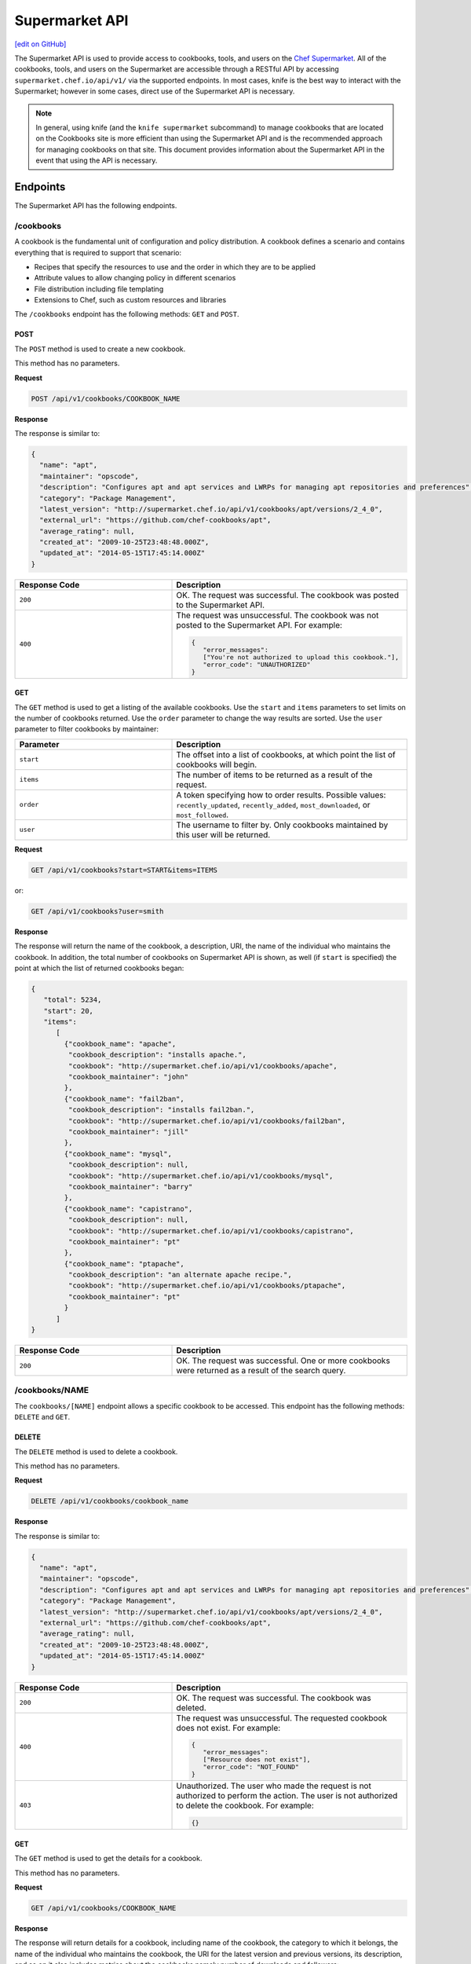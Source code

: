 =====================================================
Supermarket API
=====================================================
`[edit on GitHub] <https://github.com/chef/chef-web-docs/blob/master/chef_master/source/supermarket_api.rst>`__

.. tag supermarket_api_summary

The Supermarket API is used to provide access to cookbooks, tools, and users on the `Chef Supermarket <https://supermarket.chef.io>`__. All of the cookbooks, tools, and users on the Supermarket are accessible through a RESTful API by accessing ``supermarket.chef.io/api/v1/`` via the supported endpoints. In most cases, knife is the best way to interact with the Supermarket; however in some cases, direct use of the Supermarket API is necessary.

.. end_tag
.. note:: In general, using knife (and the ``knife supermarket`` subcommand) to manage cookbooks that are located on the Cookbooks site is more efficient than using the Supermarket API and is the recommended approach for managing cookbooks on that site. This document provides information about the Supermarket API in the event that using the API is necessary.

Endpoints
=====================================================
The Supermarket API has the following endpoints.

/cookbooks
-----------------------------------------------------
.. tag cookbooks_summary

A cookbook is the fundamental unit of configuration and policy distribution. A cookbook defines a scenario and contains everything that is required to support that scenario:

* Recipes that specify the resources to use and the order in which they are to be applied
* Attribute values to allow changing policy in different scenarios
* File distribution including file templating
* Extensions to Chef, such as custom resources and libraries

.. end_tag

The ``/cookbooks`` endpoint has the following methods: ``GET`` and ``POST``.

POST
+++++++++++++++++++++++++++++++++++++++++++++++++++++
The ``POST`` method is used to create a new cookbook.

This method has no parameters.

**Request**

.. code-block:: none

   POST /api/v1/cookbooks/COOKBOOK_NAME

**Response**

The response is similar to:

.. code-block:: javascript

   {
     "name": "apt",
     "maintainer": "opscode",
     "description": "Configures apt and apt services and LWRPs for managing apt repositories and preferences",
     "category": "Package Management",
     "latest_version": "http://supermarket.chef.io/api/v1/cookbooks/apt/versions/2_4_0",
     "external_url": "https://github.com/chef-cookbooks/apt",
     "average_rating": null,
     "created_at": "2009-10-25T23:48:48.000Z",
     "updated_at": "2014-05-15T17:45:14.000Z"
   }

.. list-table::
   :widths: 200 300
   :header-rows: 1

   * - Response Code
     - Description
   * - ``200``
     - OK. The request was successful. The cookbook was posted to the Supermarket API.
   * - ``400``
     - The request was unsuccessful. The cookbook was not posted to the Supermarket API. For example:

       .. code-block:: javascript

          {
             "error_messages":
             ["You're not authorized to upload this cookbook."],
             "error_code": "UNAUTHORIZED"
          }

GET
+++++++++++++++++++++++++++++++++++++++++++++++++++++
The ``GET`` method is used to get a listing of the available cookbooks. Use the ``start`` and ``items`` parameters to set limits on the number of cookbooks returned. Use the ``order`` parameter to change the way results are sorted. Use the ``user`` parameter to filter cookbooks by maintainer:

.. list-table::
   :widths: 200 300
   :header-rows: 1

   * - Parameter
     - Description
   * - ``start``
     - The offset into a list of cookbooks, at which point the list of cookbooks will begin.
   * - ``items``
     - The number of items to be returned as a result of the request.
   * - ``order``
     - A token specifying how to order results. Possible values: ``recently_updated``, ``recently_added``, ``most_downloaded``, or ``most_followed``.
   * - ``user``
     - The username to filter by. Only cookbooks maintained by this user will be returned.

**Request**

.. code-block:: none

   GET /api/v1/cookbooks?start=START&items=ITEMS

or:

.. code-block:: none

   GET /api/v1/cookbooks?user=smith

**Response**

The response will return the name of the cookbook, a description, URI, the name of the individual who maintains the cookbook. In addition, the total number of cookbooks on Supermarket API is shown, as well (if ``start`` is specified) the point at which the list of returned cookbooks began:

.. code-block:: javascript

   {
      "total": 5234,
      "start": 20,
      "items":
         [
           {"cookbook_name": "apache",
            "cookbook_description": "installs apache.",
            "cookbook": "http://supermarket.chef.io/api/v1/cookbooks/apache",
            "cookbook_maintainer": "john"
           },
           {"cookbook_name": "fail2ban",
            "cookbook_description": "installs fail2ban.",
            "cookbook": "http://supermarket.chef.io/api/v1/cookbooks/fail2ban",
            "cookbook_maintainer": "jill"
           },
           {"cookbook_name": "mysql",
            "cookbook_description": null,
            "cookbook": "http://supermarket.chef.io/api/v1/cookbooks/mysql",
            "cookbook_maintainer": "barry"
           },
           {"cookbook_name": "capistrano",
            "cookbook_description": null,
            "cookbook": "http://supermarket.chef.io/api/v1/cookbooks/capistrano",
            "cookbook_maintainer": "pt"
           },
           {"cookbook_name": "ptapache",
            "cookbook_description": "an alternate apache recipe.",
            "cookbook": "http://supermarket.chef.io/api/v1/cookbooks/ptapache",
            "cookbook_maintainer": "pt"
           }
         ]
   }

.. list-table::
   :widths: 200 300
   :header-rows: 1

   * - Response Code
     - Description
   * - ``200``
     - OK. The request was successful. One or more cookbooks were returned as a result of the search query.

/cookbooks/NAME
-----------------------------------------------------
The ``cookbooks/[NAME]`` endpoint allows a specific cookbook to be accessed. This endpoint has the following methods: ``DELETE`` and ``GET``.

DELETE
+++++++++++++++++++++++++++++++++++++++++++++++++++++
The ``DELETE`` method is used to delete a cookbook.

This method has no parameters.

**Request**

.. code-block:: none

   DELETE /api/v1/cookbooks/cookbook_name

**Response**

The response is similar to:

.. code-block:: javascript

   {
     "name": "apt",
     "maintainer": "opscode",
     "description": "Configures apt and apt services and LWRPs for managing apt repositories and preferences",
     "category": "Package Management",
     "latest_version": "http://supermarket.chef.io/api/v1/cookbooks/apt/versions/2_4_0",
     "external_url": "https://github.com/chef-cookbooks/apt",
     "average_rating": null,
     "created_at": "2009-10-25T23:48:48.000Z",
     "updated_at": "2014-05-15T17:45:14.000Z"
   }

.. list-table::
   :widths: 200 300
   :header-rows: 1

   * - Response Code
     - Description
   * - ``200``
     - OK. The request was successful. The cookbook was deleted.
   * - ``400``
     - The request was unsuccessful. The requested cookbook does not exist. For example:

       .. code-block:: javascript

          {
             "error_messages":
             ["Resource does not exist"],
             "error_code": "NOT_FOUND"
          }
   * - ``403``
     - Unauthorized. The user who made the request is not authorized to perform the action. The user is not authorized to delete the cookbook. For example:

       .. code-block:: javascript

          {}

GET
+++++++++++++++++++++++++++++++++++++++++++++++++++++
The ``GET`` method is used to get the details for a cookbook.

This method has no parameters.

**Request**

.. code-block:: none

   GET /api/v1/cookbooks/COOKBOOK_NAME

**Response**

The response will return details for a cookbook, including name of the cookbook, the category to which it belongs, the name of the individual who maintains the cookbook, the URI for the latest version and previous versions, its description, and so on it also includes metrics about the cookbooks namely number of downloads and followers:

.. code-block:: javascript

   {
     "name": "yum",
     "maintainer": "opscode",
     "description": "Configures various yum components on Red Hat-like systems",
     "category": "Package Management",
     "latest_version": "http://supermarket.chef.io/api/v1/cookbooks/yum/versions/3_2_2",
     "external_url": "https://github.com/chef-cookbooks/yum",
     "average_rating": null,
     "created_at": "2011-04-20T22:16:12.000Z",
     "updated_at": "2014-06-11T19:06:37.000Z",
     "deprecated": false,
     "versions": [
       "http://supermarket.chef.io/api/v1/cookbooks/yum/versions/3_2_2",
       "http://supermarket.chef.io/api/v1/cookbooks/yum/versions/3_2_0"
     ],
     "metrics": {
       "downloads": {
         "total": 8500
         "versions": {
           "3.2.0": 399,
           "3.2.2": 1
         }
      },
      "followers": 55
     }
   }

If a cookbook is deprecated, that status is noted by the ``deprecated`` field (being ``true``):

.. code-block:: javascript

   {
     "name": "apache",
     "category": "web servers",
     ...
     "deprecated": true,
     ...
   }

.. list-table::
   :widths: 200 300
   :header-rows: 1

   * - Response Code
     - Description
   * - ``200``
     - OK. The request was successful. The requested cookbook exists.
   * - ``400``
     - The request was unsuccessful. The requested cookbook does not exist. For example:

       .. code-block:: javascript

          {
             "error_messages":
             ["Resource does not exist"],
             "error_code": "NOT_FOUND"
          }

/cookbooks/VERSION
-----------------------------------------------------
A cookbook version always takes the form x.y.z, where x, y, and z are decimal numbers that are used to represent major (x), minor (y), and patch (z) versions. A two-part version (x.y) is also allowed. When passing a cookbook version using this method, underscores ("_") should be used as the separator between versions. For example, a cookbook with a version 1.0.1 would be 1_0_1.

The ``/cookbooks/[VERSION]`` endpoint has the following methods: ``DELETE`` and ``GET``.

DELETE
+++++++++++++++++++++++++++++++++++++++++++++++++++++
The ``DELETE`` method is used to delete a cookbook version.

This method has no parameters.

**Request**

.. code-block:: none

   DELETE /api/v1/cookbooks/cookbook_name/versions/version

**Response**

The response is similar to:

.. code-block:: javascript

  {
    "license": "Apache 2.0",
    "tarball_file_size": 18553,
    "version": "2.4.0",
    "average_rating": null,
    "cookbook": "http://supermarket.chef.io/api/v1/cookbooks/apt",
    "file": "http://supermarket.chef.io/api/v1/cookbooks/apt/versions/2_4_0/download",
    "dependencies": {},
    "platforms": {
      "debian": ">= 0.0.0",
      "ubuntu": ">= 0.0.0"
    }
  }

.. list-table::
   :widths: 200 300
   :header-rows: 1

   * - Response Code
     - Description
   * - ``200``
     - OK. The request was successful. The cookbook version was deleted.
   * - ``400``
     - The request was unsuccessful. The requested cookbook or cookbook version does not exist. For example:

       .. code-block:: javascript

          {
             "error_messages":
             ["Resource does not exist"],
             "error_code": "NOT_FOUND"
          }
   * - ``403``
     - Unauthorized. The user who made the request is not authorized to perform the action. The user is not authorized to delete the cookbook version. For example:

       .. code-block:: javascript

          {}

GET
+++++++++++++++++++++++++++++++++++++++++++++++++++++
The ``GET`` method is used to get a specific version of a cookbook. Use ``latest`` to get the most recent version of a cookbook.

This method has no parameters.

**Request**

.. code-block:: none

   GET /api/v1/cookbooks/COOKBOOK_NAME/versions/latest

or:

.. code-block:: none

   GET /api/v1/cookbooks/COOKBOOK_NAME/versions/VERSION

**Response**

The response will return details for a cookbook version, including the license under which the cookbook is distributed, the most recent update, version, URI, date of cookbook creation, path to the cookbook's tar.gz file, its dependencies and platforms it supports and so on:

.. code-block:: javascript

  {
    "license": "Apache 2.0",
    "tarball_file_size": 18553,
    "version": "2.4.0",
    "average_rating": null,
    "cookbook": "http://supermarket.chef.io/api/v1/cookbooks/apt",
    "file": "http://supermarket.chef.io/api/v1/cookbooks/apt/versions/2_4_0/download",
    "dependencies": {},
    "platforms": {
      "debian": ">= 0.0.0",
      "ubuntu": ">= 0.0.0"
    }
  }

.. list-table::
   :widths: 200 300
   :header-rows: 1

   * - Response Code
     - Description
   * - ``200``
     - OK. The request was successful. The requested cookbook exists.
   * - ``400``
     - The request was unsuccessful. The requested cookbook does not exist. For example:

       .. code-block:: javascript

          {
             "error_messages":
             ["Resource does not exist"],
             "error_code": "NOT_FOUND"
          }

/search
-----------------------------------------------------

.. tag search

Search indexes allow queries to be made for any type of data that is indexed by the Chef server, including data bags (and data bag items), environments, nodes, and roles. A defined query syntax is used to support search patterns like exact, wildcard, range, and fuzzy. A search is a full-text query that can be done from several locations, including from within a recipe, by using the ``search`` subcommand in knife, the ``search`` method in the Recipe DSL, the search box in the Chef management console, and by using the ``/search`` or ``/search/INDEX`` endpoints in the Chef server API. The search engine is based on Apache Solr and is run from the Chef server.

.. end_tag

The ``/search`` endpoint has the following methods: ``GET``.

GET
+++++++++++++++++++++++++++++++++++++++++++++++++++++
The ``GET`` method is used to get a list of cookbooks that match a search query. Use the ``start`` and ``items`` parameters to set limits on the number of cookbooks returned:

.. list-table::
   :widths: 200 300
   :header-rows: 1

   * - Parameter
     - Description
   * - ``q``
     - The search query used to identify a list of items on a Chef server. This option uses the same syntax as the ``search`` subcommand.
   * - ``start``
     - The row at which return results begin.
   * - ``items``
     - The number of rows to be returned.

**Request**

.. code-block:: none

   GET /api/v1/search?q=SEARCH_QUERY

or:

.. code-block:: none

   GET /api/v1/search?q=SEARCH_QUERY&start=START&items=ITEMS

**Response**

The response will return a list of cookbooks by name and description and will return a list of cookbooks that match the search query. Each returned data set will include the name of the cookbook, a description, the URI, and the name of the individual who maintains the cookbook. In addition, the total number of cookbooks on Supermarket API is shown, as well (if ``start`` is specified) the point at which the list of returned cookbooks began:

.. code-block:: javascript

   {
     "total": 2,
     "start": 0,
     "items": [
       {
         "cookbook_name": "apache",
         "cookbook_description": "installs a web server.",
         "cookbook": "http://supermarket.chef.io/api/v1/cookbooks/apache",
         "cookbook_maintainer": "jtimberman"
       },
       {
         "cookbook_name": "webserver",
         "cookbook_description": "installs apache.",
         "cookbook": "http://supermarket.chef.io/api/v1/cookbooks/webserver",
         "cookbook_maintainer": "raxmus"
       }
     ]
   }

.. list-table::
   :widths: 200 300
   :header-rows: 1

   * - Response Code
     - Description
   * - ``200``
     - OK. The request was successful. One or more cookbooks were returned as a result of the search query.

/tools
-----------------------------------------------------
The ``tools`` endpoint allows Chef Supermarket tools to be accessed. This endpoint has the following methods: ``GET``.

GET
+++++++++++++++++++++++++++++++++++++++++++++++++++++
The ``GET`` method is used to get a listing of the available tools. Use the ``start`` and ``items`` parameters to set limits on the number of tools returned. Use the ``order`` parameter to change the way results are sorted.

.. list-table::
   :widths: 200 300
   :header-rows: 1

   * - Parameter
     - Description
   * - ``start``
     - The offset into a list of tools, at which point the list of tools will begin.
   * - ``items``
     - The number of items to be returned as a result of the request.
   * - ``order``
     - A token specifying how to order results. Possible values: ``recently_added``.

**Request**

.. code-block:: none

   GET /api/v1/tools?start=START&items=ITEMS

or:

.. code-block:: none

   GET /api/v1/tools?order=recently_added

**Response**

The response will return the name of the tool, a type, description, owner, source URL and URI. In addition, the total number of tools on Supermarket API is shown, as well (if ``start`` is specified) the point at which the list of returned tools began:

.. code-block:: javascript

    {
      "start": 0,
      "total": 56,
      "items": [
        {
          "tool_name": "Berkflow",
          "tool_type": "chef_tool",
          "tool_source_url": "https://github.com/reset/berkflow",
          "tool_description": "A Cookbook-Centric Deployment workflow tool",
          "tool_owner": "reset",
          "tool": "https://supermarket.chef.io/api/v1/tools/berkflow"
        },
        {
          "tool_name": "Berkshelf",
          "tool_type": "chef_tool",
          "tool_source_url": "https://github.com/berkshelf/berkshelf",
          "tool_description": "A Chef Cookbook manager",
          "tool_owner": "reset",
          "tool": "https://supermarket.chef.io/api/v1/tools/berkshelf"
        },
        {
          "tool_name": "Berkshelf-API",
          "tool_type": "chef_tool",
          "tool_source_url": "https://github.com/berkshelf/berkshelf-api",
          "tool_description": "Berkshelf dependency API server",
          "tool_owner": "reset",
          "tool": "https://supermarket.chef.io/api/v1/tools/berkshelf-api"
        },
        {
          "tool_name": "ChefAPI",
          "tool_type": "chef_tool",
          "tool_source_url": "https://github.com/sethvargo/chef-api",
          "tool_description": "ChefAPI is a dependency-minimal Ruby client for interacting with a Chef Server. It adopts many patterns and principles from Rails",
          "tool_owner": "sethvargo",
          "tool": "https://supermarket.chef.io/api/v1/tools/chef-api"
        }
      ]
    }

.. list-table::
   :widths: 200 300
   :header-rows: 1

   * - Response Code
     - Description
   * - ``200``
     - OK. The request was successful. One or more tools were returned.

/tools-search
-----------------------------------------------------
The ``tools`` endpoint allows Chef Supermarket tools to be searched. This endpoint has the following methods: ``GET``.

GET
+++++++++++++++++++++++++++++++++++++++++++++++++++++
The ``GET`` method is used to get a list of tools that match a search query. Use the ``start`` and ``items`` parameters to set limits on the number of tools returned:

.. list-table::
   :widths: 200 300
   :header-rows: 1

   * - Parameter
     - Description
   * - ``q``
     - The search query used to identify a list of items on a Chef server. This option uses the same syntax as the ``search`` subcommand.
   * - ``start``
     - The row at which return results begin.
   * - ``items``
     - The number of rows to be returned.

**Request**

.. code-block:: none

   GET /api/v1/tools-search?q=SEARCH_QUERY

or:

.. code-block:: none

   GET /api/v1/tools-search?q=SEARCH_QUERY&start=START&items=ITEMS

**Response**

The response will return a list of tools that match the search query. Each returned data set will include the name of the tool, a type, description, owner, source URL and URI. In addition, the total number of tools that match the query on Supermarket API is shown, as well (if ``start`` is specified) the point at which the list of returned tools began:

.. code-block:: javascript

    {
      "start": 0,
      "total": 2,
      "items": [
        {
          "tool_name": "knife-spec",
          "tool_type": "knife_plugin",
          "tool_source_url": "https://github.com/sethvargo/knife-spec",
          "tool_description": "knife-spec is a knife plugin that automatically generates Chef cookbook specs (tests) stubs for use with ChefSpec.",
          "tool_owner": "sethvargo",
          "tool": "https://supermarket.chef.io/api/v1/tools/knife-spec"
        },
        {
          "tool_name": "knife-rhn",
          "tool_type": "knife_plugin",
          "tool_source_url": "https://github.com/bflad/knife-rhn",
          "tool_description": "Knife Plugin for Red Hat Network (RHN)",
          "tool_owner": "bflad",
          "tool": "https://supermarket.chef.io/api/v1/tools/knife-rhn"
        }
      ]
    }

.. list-table::
   :widths: 200 300
   :header-rows: 1

   * - Response Code
     - Description
   * - ``200``
     - OK. The request was successful. One or more tools were returned as a result of the search query.

/tools/SLUG
-----------------------------------------------------
The ``tools/[SLUG]`` endpoint allows a specific tool to be accessed. This endpoint has the following methods: ``GET``.

GET
+++++++++++++++++++++++++++++++++++++++++++++++++++++
The ``GET`` method is used to get the details for a tool.

This method has no parameters.

**Request**

.. code-block:: none

   GET /api/v1/tools/TOOL_SLUG

**Response**

The response will return details for a tool, including the name of the tool, a type, description, owner, source URL and install instructions as markdown:

.. code-block:: javascript

    {
      "name": "Berkshelf",
      "slug": "berkshelf",
      "type": "chef_tool",
      "source_url": "https://github.com/berkshelf/berkshelf",
      "description": "A Chef Cookbook manager",
      "instructions": "# Berkshelf\r\n[![Gem Version](https://img.shields.io/gem/v/berkshelf.svg)][gem]\r\n[![Build Status](https://img.shields.io/travis/berkshelf/berkshelf.svg)][travis]\r\n\r\n[gem]: https://rubygems.org/gems/berkshelf\r\n[travis]: https://travis-ci.org/berkshelf/berkshelf\r\n\r\nManage a Cookbook or an Application's Cookbook dependencies\r\n\r\n## Installation\r\n\r\nBerkshelf is now included as part of the [Chef-DK](http://chef.io/downloads/chef-dk). This is fastest, easiest, and the recommended installation method for getting up and running with Berkshelf.\r\n\r\n> note: You may need to uninstall the Berkshelf gem especially if you are using a Ruby version manager you may need to uninstall all Berkshelf gems from each Ruby installation.\r\n\r\n### From Rubygems\r\n\r\nIf you are a developer or you prefer to install from Rubygems, we've got you covered.\r\n\r\nAdd Berkshelf to your repository's `Gemfile`:\r\n\r\n```ruby\r\ngem 'berkshelf'\r\n```\r\n\r\nOr run it as a standalone:\r\n\r\n    $ gem install berkshelf\r\n\r\n## Usage\r\n\r\nSee [berkshelf.com](http://berkshelf.com) for up-to-date usage instructions.\r\n\r\n## Supported Platforms\r\n\r\nBerkshelf is tested on Ruby 1.9.3, 2.0, and 2.1.\r\n\r\nRuby 1.9 mode is required on all interpreters.\r\n\r\nRuby 1.9.1 and 1.9.2 are not officially supported. If you encounter problems, please upgrade to Ruby 2.0 or 1.9.3.\r\n\r\n## Configuration\r\n\r\nBerkshelf will search in specific locations for a configuration file. In order:\r\n\r\n    $PWD/.berkshelf/config.json\r\n    $PWD/berkshelf/config.json\r\n    $PWD/berkshelf-config.json\r\n    $PWD/config.json\r\n    ~/.berkshelf/config.json\r\n\r\nYou are encouraged to keep project-specific configuration in the `$PWD/.berkshelf` directory. A default configuration file is generated for you, but you can update the values to suit your needs.\r\n\r\n## Shell Completion\r\n\r\n- [Bash](https://github.com/berkshelf/berkshelf-bash-plugin)\r\n- [ZSH](https://github.com/berkshelf/berkshelf-zsh-plugin)\r\n\r\n## Plugins\r\n\r\nPlease see [Plugins page](https://github.com/berkshelf/berkshelf/blob/master/PLUGINS.md) for more information.\r\n\r\n## Getting Help\r\n\r\n* If you have an issue: report it on the [issue tracker](https://github.com/berkshelf/berkshelf/issues)\r\n* If you have a question: visit the #general or #berkshelf channel in the Chef Community Slack (http://community-slack.chef.io/)\r\n\r\n## Authors\r\n\r\n[The Berkshelf Core Team](https://github.com/berkshelf/berkshelf/wiki/Core-Team)\r\n\r\nThank you to all of our [Contributors](https://github.com/berkshelf/berkshelf/graphs/contributors), testers, and users.\r\n\r\nIf you'd like to contribute, please see our [contribution guidelines](https://github.com/berkshelf/berkshelf/blob/master/CONTRIBUTING.md) first.\r\n",
      "owner": "reset"
    }

.. list-table::
   :widths: 200 300
   :header-rows: 1

   * - Response Code
     - Description
   * - ``200``
     - OK. The request was successful. The requested tool exists.
   * - ``400``
     - The request was unsuccessful. The requested tool does not exist. For example:

       .. code-block:: javascript

          {
             "error_messages":
             ["Resource does not exist"],
             "error_code": "NOT_FOUND"
          }

/universe
-----------------------------------------------------
The universe is the known collection of cookbooks that have been uploaded to Chef Supermarket. The universe is JSON data organized by cookbook, then by cookbook version, and then by a dependency graph that lists each dependency a cookbook version may have on other cookbooks or cookbook versions.

Use the ``/universe`` endpoint to retrieve the known collection of cookbooks, and then use it with Berkshelf.

The ``/universe`` endpoint has the following methods: ``GET``.

GET
+++++++++++++++++++++++++++++++++++++++++++++++++++++
The ``GET`` method is used to retrieve the universe data.

This method has no parameters.

**Request**

.. code-block:: none

   GET /universe

**Response**

The response will return an embedded hash, with the name of each cookbook as a top-level key. Each cookbook will list each version, along with its location information and dependencies:

.. code-block:: javascript

   {
     "ffmpeg": {
       "0.1.0": {
         "location_path": "http://supermarket.chef.io/api/v1/cookbooks/ffmpeg/0.1.0/download"
         "location_type": "supermarket",
         "dependencies": {
           "git": ">= 0.0.0",
           "build-essential": ">= 0.0.0",
           "libvpx": "~> 0.1.1",
           "x264": "~> 0.1.1"
         },
       },
       "0.1.1": {
         "location_path": "http://supermarket.chef.io/api/v1/cookbooks/ffmpeg/0.1.1/download"
         "location_type": "supermarket",
         "dependencies": {
           "git": ">= 0.0.0",
           "build-essential": ">= 0.0.0",
           "libvpx": "~> 0.1.1",
           "x264": "~> 0.1.1"
         },
       },
      "pssh": {
       "0.1.0": {
         "location_path": "http://supermarket.chef.io/api/v1/cookbooks/pssh.1.0/download"
         "location_type": "supermarket",
         "dependencies": {},
       }
     }
   }

.. list-table::
   :widths: 200 300
   :header-rows: 1

   * - Response Code
     - Description
   * - ``200``
     - OK. The request was successful. One (or more) cookbooks and associated cookbook version information was returned.

/users/USERNAME
-----------------------------------------------------
The ``users/[USERNAME]`` endpoint allows a specific Chef Supermarket user to be accessed. This endpoint has the following methods: ``GET``.

GET
+++++++++++++++++++++++++++++++++++++++++++++++++++++
The ``GET`` method is used to get the details for a user.

This method has no parameters.

**Request**

.. code-block:: none

   GET /api/v1/users/USERNAME

**Response**

The response will return details for a user, including their name, Chef username, associated account details, and a list of cookbooks and tools that are associated with the user. Cookbooks are grouped into three categories: those that are owned by this user, those in which this user has collaborated, and those that are followed.

.. code-block:: javascript

   {
     "username": "stevedanno",
     "name": "Steve Danno",
     "company": "Chef Software, Inc",
     "github": [
       "stevedanno"
     ],
     "twitter": "stevedanno",
     "irc": "stevedanno",
     "cookbooks": {
       "owns": {
         "bacon": "https://supermarket.chef.io/api/v1/cookbooks/bacon"
         "chef-sugar": "https://supermarket.chef.io/api/v1/cookbooks/chef-sugar"
       },
       "collaborates": {
         "build-essential": "https://supermarket.chef.io/api/v1/cookbooks/build-essential"
         "jenkins": "https://supermarket.chef.io/api/v1/cookbooks/jenkin"
       },
       "follows": {
         "bacon": "https://supermarket.chef.io/api/v1/cookbooks/bacon"
         "chef-sugar": "https://supermarket.chef.io/api/v1/cookbooks/chef-sugar"
       }
     },
     "tools": {
       "owns": {
         "bacon_tool": "https://supermarket.chef.io/api/v1/tools/bacon_tool"
    }
  }
   }
